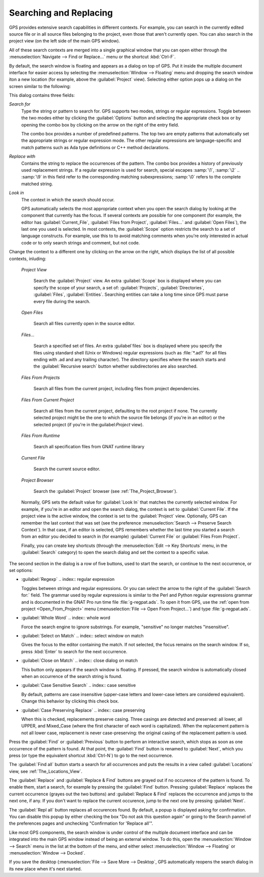 .. _Searching_and_Replacing:

***********************
Searching and Replacing
***********************

GPS provides extensive search capabilities in different contexts. For
example, you can search in the currently edited source file or in all
source files belonging to the project, even those that aren't currently
open. You can also search in the project view (on the left side of the main
GPS window).

.. index:: project view
.. index:: search context
.. index:: menu; navigate --> find or replace

All of these search contexts are merged into a single graphical window that
you can open either through the :menuselection:`Navigate --> Find or
Replace...` menu or the shortcut :kbd:`Ctrl-F`.

By default, the search window is floating and appears as a dialog on top of
GPS. Put it inside the multiple document interface for easier access by
selecting the :menuselection:`Window --> Floating` menu and dropping the
search window iton a new location (for example, above the
:guilabel:`Project` view).  Selecting either option pops up a dialog on the
screen similar to the following:

.. image:: search-hide.jpg

This dialog contains three fields:

*Search for*
  .. index:: search for

  Type the string or pattern to search for. GPS supports two modes, strings
  or regular expressions. Toggle between the two modes either by clicking
  the :guilabel:`Options` button and selecting the appropriate check box or
  by opening the combo box by clicking on the arrow on the right of the
  entry field.

  The combo box provides a number of predefined patterns. The top two are
  empty patterns that automatically set the appropriate strings or regular
  expression mode. The other regular expressions are language-specific and
  match patterns such as Ada type definitions or C++ method declarations.

  .. index:: C++
  .. index:: Ada

*Replace with*
  .. index:: replace with

  Contains the string to replace the occurrences of the pattern.  The combo
  box provides a history of previously used replacement strings. If a
  regular expression is used for search, special escapes :samp:`\1`,
  :samp:`\2` .. :samp:`\9` in this field refer to the corresponding
  matching subexpressions; :samp:`\0` refers to the complete matched
  string.

*Look in*
  .. index:: look in

  The context in which the search should occur.

  .. index:: search context

  GPS automatically selects the most appropriate context when you open the
  search dialog by looking at the component that currently has the
  focus. If several contexts are possible for one component (for example,
  the editor has :guilabel:`Current_File`, :guilabel:`Files from Project`,
  :guilabel:`Files...` and :guilabel:`Open Files`), the last one you used
  is selected.  In most contexts, the :guilabel:`Scope` option restricts
  the search to a set of language constructs.  For example, use this to to
  avoid matching comments when you're only interested in actual code or to
  only search strings and comment, but not code.

Change the context to a different one by clicking on the arrow on the
right, which displays the list of all possible contexts, inluding:

  *Project View*

    Search the :guilabel:`Project` view. An extra :guilabel:`Scope` box is
    displayed where you can specify the scope of your search, a set of:
    :guilabel:`Projects`, :guilabel:`Directories`, :guilabel:`Files`,
    :guilabel:`Entities`.  Searching entities can take a long time since
    GPS must parse every file during the search.

  *Open Files*

    Search all files currently open in the source editor.

  *Files...*

    Search a specified set of files. An extra :guilabel`files` box is
    displayed where you specify the files using standard shell (Unix or
    Windows) regular expressions (such as :file:`*.ad?` for all files
    ending with .ad and any trailing character). The directory specifies
    where the search starts and the :guilabel:`Recursive search` button
    whether subdirectories are also searched.

  *Files From Projects*

    Search all files from the current project, including files from project
    dependencies.

  *Files From Current Project*

    Search all files from the current project, defaulting to the root
    project if none. The currently selected project might be the one to
    which the source file belongs (if you're in an editor) or the selected
    project (if you're in the:guilabel:`Project` view).

  *Files From Runtime*

    Search all specification files from GNAT runtime library

  *Current File*

    Search the current source editor.

  *Project Browser*

    Search the :guilabel:`Project` browser (see :ref:`The_Project_Browser`).

  .. index:: preferences; search --> preserve search context

  Normally, GPS sets the default value for :guilabel:`Look In` that matches
  the currently selected window. For example, if you're in an editor and
  open the search dialog, the context is set to :guilabel:`Current
  File`. If the project view is the active window, the context is set to
  the :guilabel:`Project` view.  Optionally, GPS can remember the last
  context that was set (see the preference :menuselection:`Search -->
  Preserve Search Context`). In that case, if an editor is selected, GPS
  remembers whether the last time you started a search from an editor you
  decided to search in (for example) :guilabel:`Current File` or
  :guilabel:`Files From Project`.

  Finally, you can create key shortcuts (through the :menuselection:`Edit -->
  Key Shortcuts` menu, in the :guilabel:`Search` category) to open the search
  dialog and set the context to a specific value.

.. image:: search-options.jpg

The second section in the dialog is a row of five buttons, used to start
the search, or continue to the next occurrence, or set options:

* :guilabel:`Regexp`
  .. index:: regular expression

  Toggles between strings and regular expressions.  Or you can select the
  arrow to the right of the :guilabel:`Search for:` field.  The grammar
  used by regular expressions is similar to the Perl and Python regular
  expressions grammar and is documented in the GNAT Pro run time file
  :file:`g-regpat.ads`. To open it from GPS, use the :ref:`open from
  project <Open_From_Project>` menu (:menuselection:`File --> Open From
  Project...`) and type :file:`g-regpat.ads`.

* :guilabel:`Whole Word`
  .. index:: whole word

  Force the search engine to ignore substrings. For example, "sensitive"
  no longer matches "insensitive".

* :guilabel:`Select on Match`
  .. index:: select window on match

  Gives the focus to the editor containing the match. If not selected, the
  focus remains on the search window.  If so, press :kbd:`Enter` to search
  for the next occurrence.

* :guilabel:`Close on Match`
  .. index:: close dialog on match

  This button only appears if the search window is floating. If pressed,
  the search window is automatically closed when an occurrence of the
  search string is found.

* :guilabel:`Case Sensitive Search`
  .. index:: case sensitive

  By default, patterns are case insensitive (upper-case letters and
  lower-case letters are considered equivalent).  Change this behavior by
  clicking this check box.

* :guilabel:`Case Preserving Replace`
  .. index:: case preserving

  When this is checked, replacements preserve casing. Three casings are
  detected and preserved: all lower, all UPPER, and Mixed_Case (where the
  first character of each word is capitalized).  When the replacement
  pattern is not all lower case, replacement is never case-preserving: the
  original casing of the replacement pattern is used.

Press the :guilabel:`Find` or :guilabel:`Previous` button to perform an
interactive search, which stops as soon as one occurrence of the pattern is
found.  At that point, the :guilabel:`Find` button is renamed to
:guilabel:`Next`, which you press (or type the equivalent shortcut
:kbd:`Ctrl-N`) to go to the next occurrence.

The :guilabel:`Find all` button starts a search for all occurrences and
puts the results in a view called :guilabel:`Locations` view,
see :ref:`The_Locations_View`.

The :guilabel:`Replace` and :guilabel:`Replace & Find` buttons are grayed
out if no occurence of the pattern is found. To enable them, start a
search, for example by pressing the :guilabel:`Find` button. Pressing
:guilabel:`Replace` replaces the current occurrence (grayes out the two
buttons) and :guilabel:`Replace & Find` replaces the occurrence and jumps
to the next one, if any. If you don't want to replace the current
occurence, jump to the next one by pressing :guilabel:`Next`.

The :guilabel:`Repl all` button replaces all occurences found. By default,
a popup is displayed asking for confirmation. You can disable this popup by
either checking the box "Do not ask this question again" or going to the
Search pannel of the preferences pages and unchecking "Confirmation for
'Replace all'".

.. index:: Multiple Document Interface

Like most GPS components, the search window is under control of the
multiple document interface and can be integrated into the main GPS window
instead of being an external window.  To do this, open the
:menuselection:`Window --> Search` menu in the list at the bottom of the
menu, and either select :menuselection:`Window --> Floating` or
:menuselection:`Window --> Docked`.

If you save the desktop (:menuselection:`File --> Save More --> Desktop`,
GPS automatically reopens the search dialog in its new place when it's next
started.

